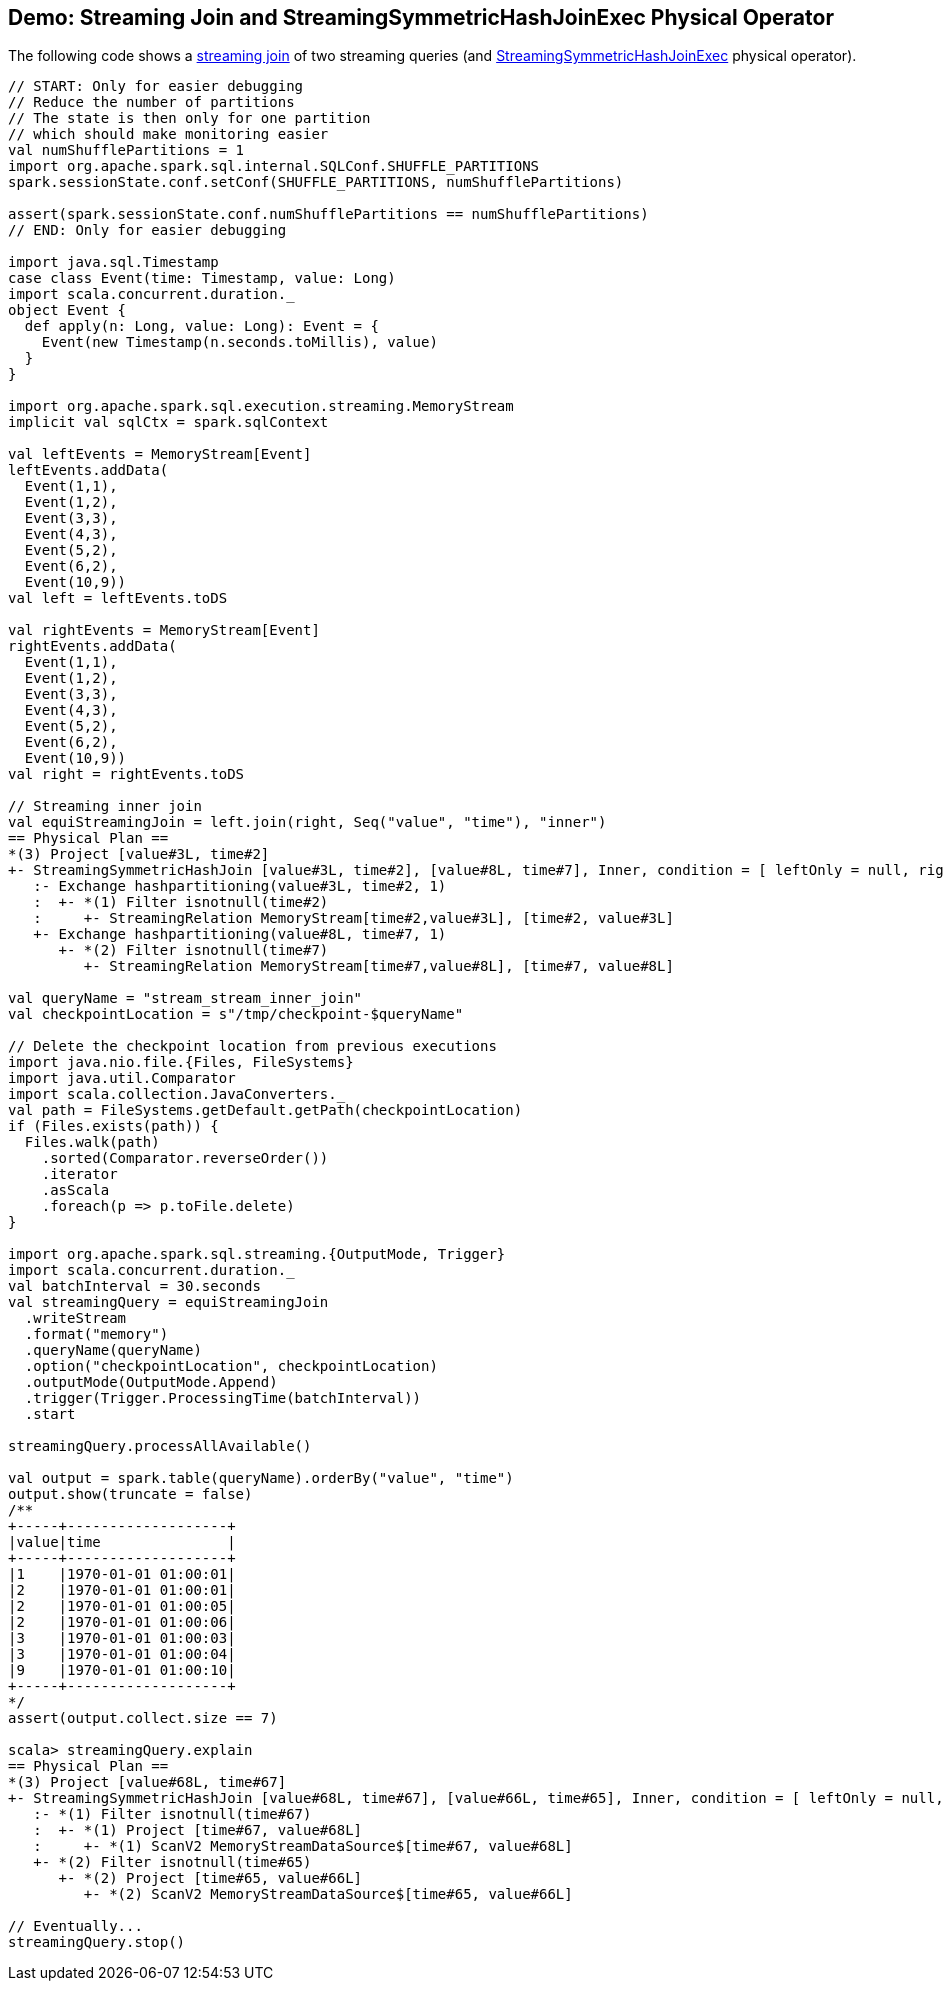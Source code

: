 == Demo: Streaming Join and StreamingSymmetricHashJoinExec Physical Operator

The following code shows a <<spark-sql-streaming-join.adoc#, streaming join>> of two streaming queries (and <<spark-sql-streaming-StreamingSymmetricHashJoinExec.adoc#, StreamingSymmetricHashJoinExec>> physical operator).

[source, scala]
----
// START: Only for easier debugging
// Reduce the number of partitions
// The state is then only for one partition
// which should make monitoring easier
val numShufflePartitions = 1
import org.apache.spark.sql.internal.SQLConf.SHUFFLE_PARTITIONS
spark.sessionState.conf.setConf(SHUFFLE_PARTITIONS, numShufflePartitions)

assert(spark.sessionState.conf.numShufflePartitions == numShufflePartitions)
// END: Only for easier debugging

import java.sql.Timestamp
case class Event(time: Timestamp, value: Long)
import scala.concurrent.duration._
object Event {
  def apply(n: Long, value: Long): Event = {
    Event(new Timestamp(n.seconds.toMillis), value)
  }
}

import org.apache.spark.sql.execution.streaming.MemoryStream
implicit val sqlCtx = spark.sqlContext

val leftEvents = MemoryStream[Event]
leftEvents.addData(
  Event(1,1),
  Event(1,2),
  Event(3,3),
  Event(4,3),
  Event(5,2),
  Event(6,2),
  Event(10,9))
val left = leftEvents.toDS

val rightEvents = MemoryStream[Event]
rightEvents.addData(
  Event(1,1),
  Event(1,2),
  Event(3,3),
  Event(4,3),
  Event(5,2),
  Event(6,2),
  Event(10,9))
val right = rightEvents.toDS

// Streaming inner join
val equiStreamingJoin = left.join(right, Seq("value", "time"), "inner")
== Physical Plan ==
*(3) Project [value#3L, time#2]
+- StreamingSymmetricHashJoin [value#3L, time#2], [value#8L, time#7], Inner, condition = [ leftOnly = null, rightOnly = null, both = null, full = null ], state info [ checkpoint = <unknown>, runId = c079027b-b68d-4289-a96f-b3c860e76e28, opId = 0, ver = 0, numPartitions = 1], 0, state cleanup [ left = null, right = null ]
   :- Exchange hashpartitioning(value#3L, time#2, 1)
   :  +- *(1) Filter isnotnull(time#2)
   :     +- StreamingRelation MemoryStream[time#2,value#3L], [time#2, value#3L]
   +- Exchange hashpartitioning(value#8L, time#7, 1)
      +- *(2) Filter isnotnull(time#7)
         +- StreamingRelation MemoryStream[time#7,value#8L], [time#7, value#8L]

val queryName = "stream_stream_inner_join"
val checkpointLocation = s"/tmp/checkpoint-$queryName"

// Delete the checkpoint location from previous executions
import java.nio.file.{Files, FileSystems}
import java.util.Comparator
import scala.collection.JavaConverters._
val path = FileSystems.getDefault.getPath(checkpointLocation)
if (Files.exists(path)) {
  Files.walk(path)
    .sorted(Comparator.reverseOrder())
    .iterator
    .asScala
    .foreach(p => p.toFile.delete)
}

import org.apache.spark.sql.streaming.{OutputMode, Trigger}
import scala.concurrent.duration._
val batchInterval = 30.seconds
val streamingQuery = equiStreamingJoin
  .writeStream
  .format("memory")
  .queryName(queryName)
  .option("checkpointLocation", checkpointLocation)
  .outputMode(OutputMode.Append)
  .trigger(Trigger.ProcessingTime(batchInterval))
  .start

streamingQuery.processAllAvailable()

val output = spark.table(queryName).orderBy("value", "time")
output.show(truncate = false)
/**
+-----+-------------------+
|value|time               |
+-----+-------------------+
|1    |1970-01-01 01:00:01|
|2    |1970-01-01 01:00:01|
|2    |1970-01-01 01:00:05|
|2    |1970-01-01 01:00:06|
|3    |1970-01-01 01:00:03|
|3    |1970-01-01 01:00:04|
|9    |1970-01-01 01:00:10|
+-----+-------------------+
*/
assert(output.collect.size == 7)

scala> streamingQuery.explain
== Physical Plan ==
*(3) Project [value#68L, time#67]
+- StreamingSymmetricHashJoin [value#68L, time#67], [value#66L, time#65], Inner, condition = [ leftOnly = null, rightOnly = null, both = null, full = null ], state info [ checkpoint = file:/tmp/checkpoint-stream_stream_inner_join/state, runId = 7adaf1c4-c0a5-471d-aa8e-11c08c039de4, opId = 0, ver = 0, numPartitions = 1], 0, state cleanup [ left = null, right = null ]
   :- *(1) Filter isnotnull(time#67)
   :  +- *(1) Project [time#67, value#68L]
   :     +- *(1) ScanV2 MemoryStreamDataSource$[time#67, value#68L]
   +- *(2) Filter isnotnull(time#65)
      +- *(2) Project [time#65, value#66L]
         +- *(2) ScanV2 MemoryStreamDataSource$[time#65, value#66L]

// Eventually...
streamingQuery.stop()
----
